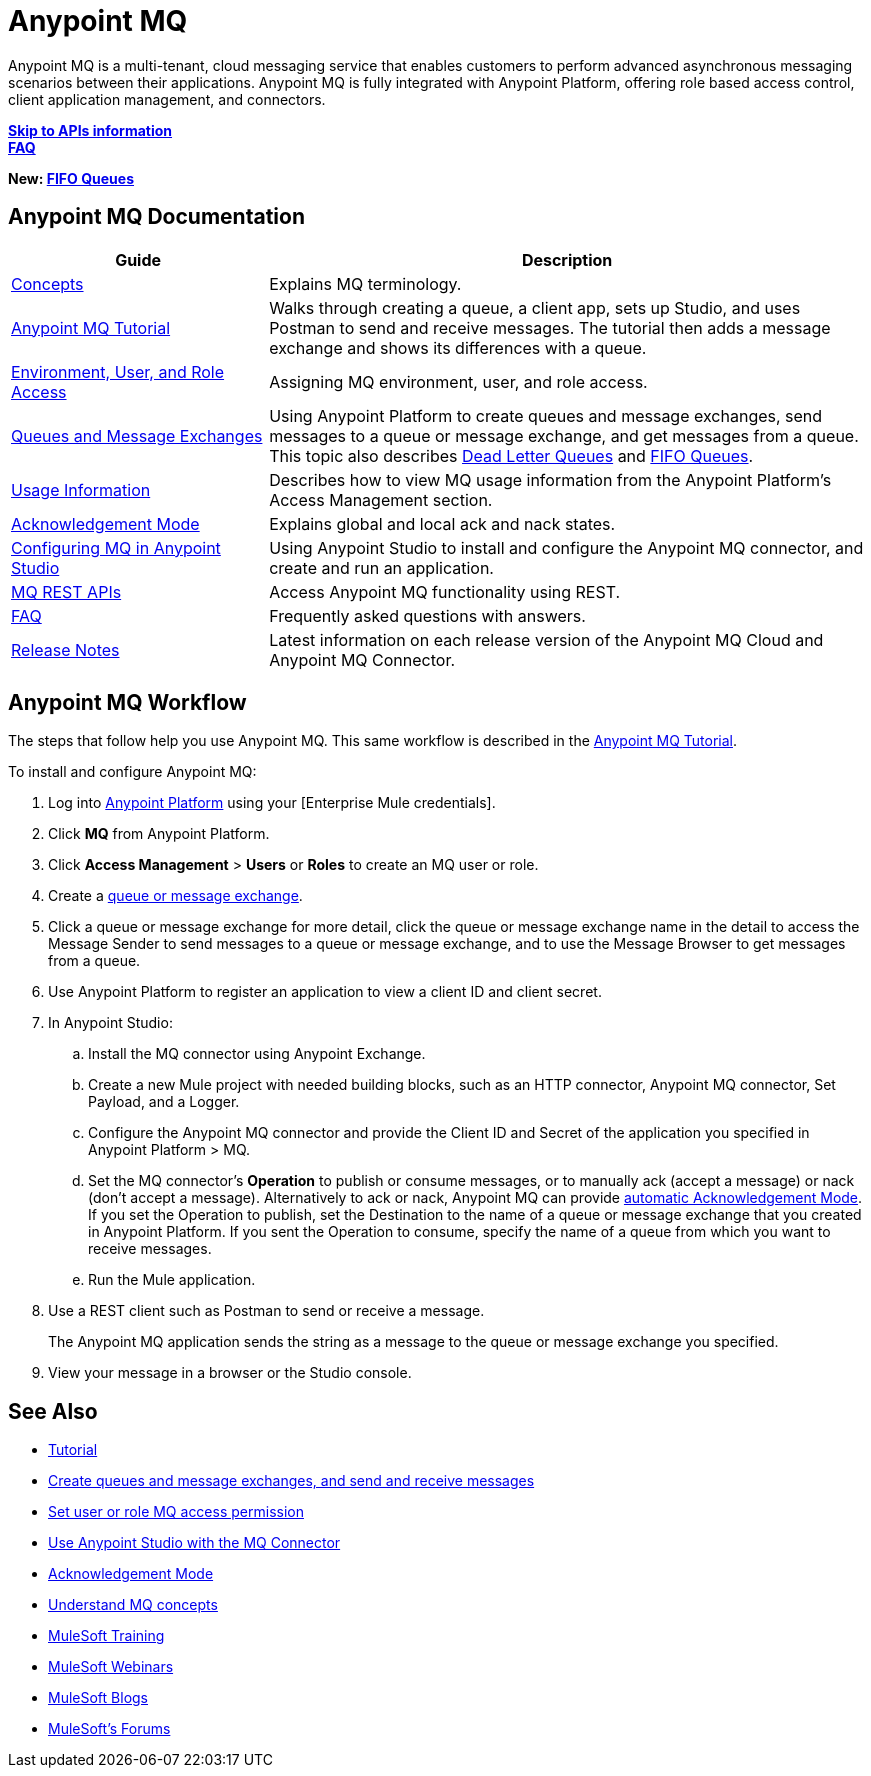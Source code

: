 = Anypoint MQ
:keywords: mq, destinations, queues, exchanges

Anypoint MQ is a multi-tenant, cloud messaging service that enables customers to perform advanced asynchronous messaging scenarios between their applications. Anypoint MQ is fully integrated with Anypoint Platform, offering role based access control, client application management, and connectors.

*link:/anypoint-mq/mq-apis[Skip to APIs information]* +
*link:/anypoint-mq/mq-faq[FAQ]*

*New: link:/anypoint-mq/mq-queues-and-exchanges#fifoqueues[FIFO Queues]*

== Anypoint MQ Documentation

[%header,cols="30a,70a"]
|===
|Guide|Description
|link:/anypoint-mq/mq-understanding[Concepts] |Explains MQ terminology.
|link:/anypoint-mq/mq-tutorial[Anypoint MQ Tutorial] |Walks through creating a queue, a client app, sets up Studio, and uses Postman to send and receive messages. The tutorial then adds a message exchange and shows its differences with a queue.
|link:/anypoint-mq/mq-access-management[Environment, User, and Role Access] |Assigning MQ environment, user, and role access.
|link:/anypoint-mq/mq-queues-and-exchanges[Queues and Message Exchanges] |Using Anypoint Platform to create queues and message exchanges, send messages to a queue or message exchange, and get messages from a queue. This topic also describes  link:/anypoint-mq/mq-queues-and-exchanges#dead-letter-queues[Dead Letter Queues] and 
link:/anypoint-mq/mq-queues-and-exchanges#fifoqueues[FIFO Queues].
|link:/anypoint-mq/mq-usage[Usage Information] |Describes how to view MQ usage information from the Anypoint Platform's Access Management section.
|link:/anypoint-mq/mq-ack-mode[Acknowledgement Mode] |Explains global and local ack and nack states.
|link:/anypoint-mq/mq-studio[Configuring MQ in Anypoint Studio] |Using Anypoint Studio to install and configure the Anypoint MQ connector, and create and run an application.
|link:/anypoint-mq/mq-apis[MQ REST APIs] |Access Anypoint MQ functionality using REST.
|link:/anypoint-mq/mq-faq[FAQ] |Frequently asked questions with answers.
|link:/release-notes/anypoint-mq-release-notes[Release Notes] |Latest information on each release version of the Anypoint MQ Cloud and Anypoint MQ Connector.
|===

== Anypoint MQ Workflow

The steps that follow help you use Anypoint MQ. This same workflow is described in the link:/anypoint-mq/mq-tutorial[Anypoint MQ Tutorial].

To install and configure Anypoint MQ:

. Log into link:https://anypoint.mulesoft.com/#/signin[Anypoint Platform] using your
[Enterprise Mule credentials].
. Click *MQ* from Anypoint Platform.
. Click *Access Management* > *Users* or *Roles* to create an MQ user or role.
. Create a link:/anypoint-mq/mq-queues-and-exchanges[queue or message exchange].
. Click a queue or message exchange for more detail, click the queue or message exchange name in the detail to access the Message Sender to send messages to a queue or message exchange, and to use the Message Browser to get messages from a queue.
. Use Anypoint Platform to register an application to view a client ID and client secret.
. In Anypoint Studio:
.. Install the MQ connector using Anypoint Exchange.
.. Create a new Mule project with needed building blocks, such as an HTTP connector, Anypoint MQ connector, Set Payload, and a Logger.
.. Configure the Anypoint MQ connector and provide the Client ID and Secret of the application you specified in Anypoint Platform > MQ.
.. Set the MQ connector's *Operation* to publish or consume messages, or to manually ack (accept a message) or nack (don't accept a message). Alternatively to ack or nack, Anypoint MQ can provide link:/anypoint-mq/mq-ack-mode[automatic Acknowledgement Mode]. If you set the Operation to publish, set the Destination to the name of a queue or message exchange that you created in Anypoint Platform. If you sent the Operation to consume, specify the name of a queue from which you want to receive messages.
.. Run the Mule application.
. Use a REST client such as Postman to send or receive a message.
+
The Anypoint MQ application sends the string as a message to the queue or message exchange you specified.
+
. View your message in a browser or the Studio console.


== See Also

* link:/anypoint-mq/mq-tutorial[Tutorial]
* link:/anypoint-mq/mq-queues-and-exchanges[Create queues and message exchanges, and send and receive messages]
* link:/anypoint-mq/mq-access-management[Set user or role MQ access permission]
* link:/anypoint-mq/mq-studio[Use Anypoint Studio with the MQ Connector]
* link:/anypoint-mq/mq-ack-mode[Acknowledgement Mode]
* link:/anypoint-mq/mq-understanding[Understand MQ concepts]
* link:http://training.mulesoft.com[MuleSoft Training]
* link:https://www.mulesoft.com/webinars[MuleSoft Webinars]
* link:http://blogs.mulesoft.com[MuleSoft Blogs]
* link:http://forums.mulesoft.com[MuleSoft's Forums]
